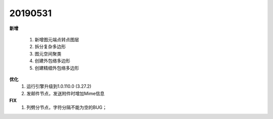 .. _logs:

20190531
======================
**新增** 
 
  #. 新增图元端点转点图层
  #. 拆分复杂多边形
  #. 图元空间聚类
  #. 创建外包络多边形 
  #. 创建精细外包络多边形 

**优化**
  #. 运行引擎升级到1.0.110.0 (3.27.2)
  #. 发邮件节点，发送附件时增加Mime信息
    
 
**FIX**
  #. 列劈分节点，字符分隔不能为空的BUG；

  
 